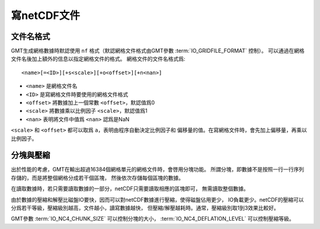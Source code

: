 寫netCDF文件
============

文件名格式
----------

GMT生成網格數據時默認使用 ``nf`` 格式（默認網格文件格式由GMT參數
:term:`IO_GRIDFILE_FORMAT` 控制）。
可以通過在網格文件名後加上額外的信息以指定網格文件的格式。
網格文件的文件名格式爲::

    <name>[=<ID>][+s<scale>][+o<offset>][+n<nan>]

- ``<name>`` 是網格文件名
- ``<ID>`` 是寫網格文件時要使用的網格文件格式
- ``<offset>`` 將數據加上一個常數 ``<offset>``\ ，默認值爲0
- ``<scale>`` 將數據乘以比例因子 ``<scale>``\ ，默認值爲1
- ``<nan>`` 表明將文件中值爲 ``<nan>`` 認爲是NaN

``<scale>`` 和 ``<offset>`` 都可以取爲 ``a``\ ，表明由程序自動決定比例因子和
偏移量的值。在寫網格文件時，會先加上偏移量，再乘以比例因子。

分塊與壓縮
----------

出於性能的考慮，GMT在輸出超過16384個網格單元的網格文件時，會啓用分塊功能。
所謂分塊，即數據不是按照一行一行序列存儲的，而是將整個網格分成若干個區塊，
然後依次存儲每個區塊的數據。

在讀取數據時，若只需要讀取數據的一部分，netCDF只需要讀取相應的區塊即可，
無需讀取整個數據。

由於數據的壓縮和解壓比磁盤IO要快，因而可以對netCDF數據進行壓縮，使得磁盤佔用更少，
IO負載更少。netCDF的壓縮可以分爲若干等級，壓縮級別越高，文件越小，讀寫數據越快，
但壓縮/解壓越耗時。通常，壓縮級別取1到3效果比較好。

GMT參數 :term:`IO_NC4_CHUNK_SIZE` 可以控制分塊的大小，
:term:`IO_NC4_DEFLATION_LEVEL` 可以控制壓縮等級。
